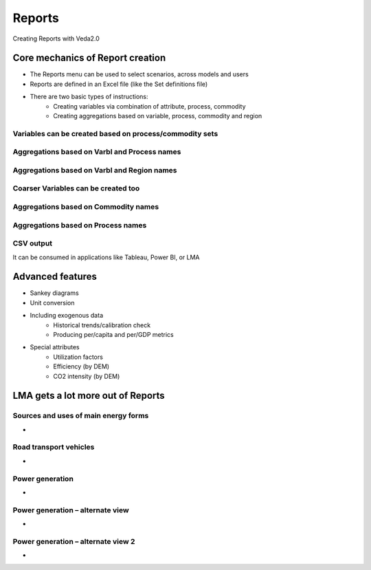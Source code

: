 #########
Reports
#########
Creating Reports with Veda2.0

Core mechanics of Report creation
==================================
* The Reports menu can be used to select scenarios, across models and users
* Reports are defined in an Excel file (like the Set definitions file)
* There are two basic types of instructions:
    * Creating variables via combination of attribute, process, commodity
    * Creating aggregations based on variable, process, commodity and region

Variables can be created based on process/commodity sets
^^^^^^^^^^^^^^^^^^^^^^^^^^^^^^^^^^^^^^^^^^^^^^^^^^^^^^^^^

.. image:: images/Reports/varbls_on_com_sets.PNG
    :width: 600


Aggregations based on Varbl and Process names
^^^^^^^^^^^^^^^^^^^^^^^^^^^^^^^^^^^^^^^^^^^^^^

.. image:: images/Reports/agg_on_varbls-process.PNG
    :width: 600


Aggregations based on Varbl and Region names
^^^^^^^^^^^^^^^^^^^^^^^^^^^^^^^^^^^^^^^^^^^^^^

.. image:: images/Reports/agg_on_varbls-region.PNG
    :width: 600


Coarser Variables can be created too
^^^^^^^^^^^^^^^^^^^^^^^^^^^^^^^^^^^^^^

.. image:: images/Reports/coarser_varbls.PNG
    :width: 600


Aggregations based on Commodity names
^^^^^^^^^^^^^^^^^^^^^^^^^^^^^^^^^^^^^^

.. image:: images/Reports/agg_on_comm_grps.PNG
    :width: 600


Aggregations based on Process names
^^^^^^^^^^^^^^^^^^^^^^^^^^^^^^^^^^^^^^

.. image:: images/Reports/agg_on_process.PNG
    :width: 600


CSV output
^^^^^^^^^^
It can be consumed in applications like Tableau, Power BI, or LMA

.. image:: images/Reports/csv_output_reports.PNG
    :width: 600


Advanced features
==================
* Sankey diagrams
* Unit conversion
* Including exogenous data
    * Historical trends/calibration check
    * Producing per/capita and per/GDP metrics
* Special attributes
    * Utilization factors
    * Efficiency (by DEM)
    * CO2 intensity (by DEM)

.. image:: images/Reports/Veda_reports_viewer.PNG
    :width: 600


LMA gets a lot more out of Reports
===================================

Sources and uses of main energy forms
^^^^^^^^^^^^^^^^^^^^^^^^^^^^^^^^^^^^^^

* .. raw:: html

    <a href="https://lma.vedaviz.com/Presenter/Predex.aspx?pkp=1041&pkv=252583" target="_blank">See it online </a> select energy form


.. image:: images/Reports/main_energy_forms.PNG
    :width: 600

Road transport vehicles
^^^^^^^^^^^^^^^^^^^^^^^^

* .. raw:: html

    <a href="https://lma.vedaviz.com/Presenter/Predex.aspx?pkp=1041&pkv=252590" target="_blank">See it online </a> select region


.. image:: images/Reports/lma_road_transport.PNG
    :width: 600

Power generation
^^^^^^^^^^^^^^^^^

* .. raw:: html

    <a href="https://lma.vedaviz.com/Presenter/Predex.aspx?pkp=1041&pkv=252586" target="_blank">See it online </a> select electricity/hydrogen/heat, and region


.. image:: images/Reports/lma_power_gen.PNG
    :width: 600

Power generation – alternate view
^^^^^^^^^^^^^^^^^^^^^^^^^^^^^^^^^

* .. raw:: html

    <a href="https://lma.vedaviz.com/Presenter/Predex.aspx?pkp=1041&pkv=252588" target="_blank">See it online </a>


.. image:: images/Reports/power_gen_alt_view.PNG
    :width: 600

Power generation – alternate view 2
^^^^^^^^^^^^^^^^^^^^^^^^^^^^^^^^^^^

* .. raw:: html

    <a href="https://lma.vedaviz.com/Presenter/Predex.aspx?pkp=1041&pkv=252589" target="_blank">See it online </a>


.. image:: images/Reports/power_gen_alt_view-2.PNG
    :width: 600

